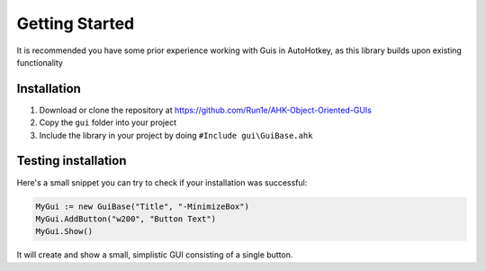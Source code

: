 ###############
Getting Started
###############

It is recommended you have some prior experience working with Guis in AutoHotkey, as this library builds upon existing functionality

Installation
============

1. Download or clone the repository at https://github.com/Run1e/AHK-Object-Oriented-GUIs
2. Copy the ``gui`` folder into your project
3. Include the library in your project by doing ``#Include gui\GuiBase.ahk``

Testing installation
====================

Here's a small snippet you can try to check if your installation was successful:

.. code-block:: ahk

   MyGui := new GuiBase("Title", "-MinimizeBox")
   MyGui.AddButton("w200", "Button Text")
   MyGui.Show()

It will create and show a small, simplistic GUI consisting of a single button.